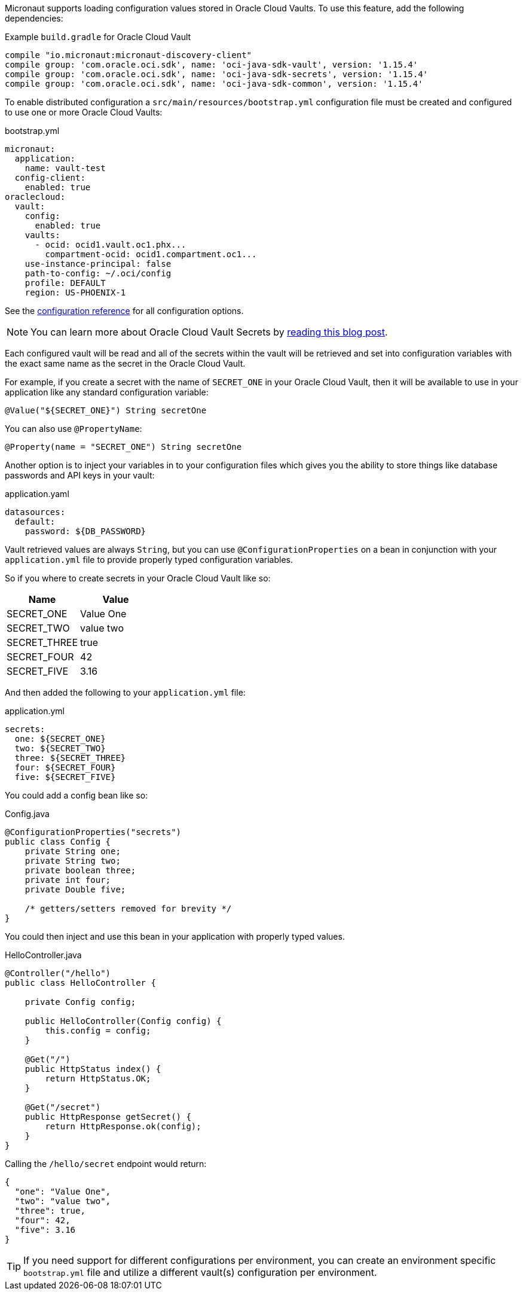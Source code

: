 Micronaut supports loading configuration values stored in Oracle Cloud Vaults. To use this feature, add the following dependencies:

.Example `build.gradle` for Oracle Cloud Vault
[source,groovy]
----
compile "io.micronaut:micronaut-discovery-client"
compile group: 'com.oracle.oci.sdk', name: 'oci-java-sdk-vault', version: '1.15.4'
compile group: 'com.oracle.oci.sdk', name: 'oci-java-sdk-secrets', version: '1.15.4'
compile group: 'com.oracle.oci.sdk', name: 'oci-java-sdk-common', version: '1.15.4'
----

To enable distributed configuration a `src/main/resources/bootstrap.yml` configuration file must be created and configured to use one or more Oracle Cloud Vaults:

.bootstrap.yml
[source,yaml]
----
micronaut:
  application:
    name: vault-test
  config-client:
    enabled: true
oraclecloud:
  vault:
    config:
      enabled: true
    vaults:
      - ocid: ocid1.vault.oc1.phx...
        compartment-ocid: ocid1.compartment.oc1...
    use-instance-principal: false
    path-to-config: ~/.oci/config
    profile: DEFAULT
    region: US-PHOENIX-1
----

See the https://micronaut-projects.github.io/micronaut-discovery-client/latest/guide/configurationreference.html#io.micronaut.discovery.oraclecloud.vault.config.OracleCloudVaultClientConfiguration[configuration reference] for all configuration options.

NOTE: You can learn more about Oracle Cloud Vault Secrets by https://blogs.oracle.com/developers/protect-your-sensitive-data-with-secrets-in-the-oracle-cloud[reading this blog post].

Each configured vault will be read and all of the secrets within the vault will be retrieved and set into configuration variables with the exact same name as the secret in the Oracle Cloud Vault.

For example, if you create a secret with the name of `SECRET_ONE` in your Oracle Cloud Vault, then it will be available to use in your application like any standard configuration variable:

[source,java]
----
@Value("${SECRET_ONE}") String secretOne
----

You can also use `@PropertyName`:

[source,java]
----
@Property(name = "SECRET_ONE") String secretOne
----

Another option is to inject your variables in to your configuration files which gives you the ability to store things like database passwords and API keys in your vault:

.application.yaml
[source, yaml]
----
datasources:
  default:
    password: ${DB_PASSWORD}
----

Vault retrieved values are always `String`, but you can use `@ConfigurationProperties` on a bean in conjunction with your `application.yml` file to provide properly typed configuration variables.

So if you where to create secrets in your Oracle Cloud Vault like so:

|===
|Name |Value

|SECRET_ONE
|Value One
|SECRET_TWO
|value two
|SECRET_THREE
|true
|SECRET_FOUR
|42
|SECRET_FIVE
|3.16

|===

And then added the following to your `application.yml` file:

.application.yml
[source, yaml]
----
secrets:
  one: ${SECRET_ONE}
  two: ${SECRET_TWO}
  three: ${SECRET_THREE}
  four: ${SECRET_FOUR}
  five: ${SECRET_FIVE}
----

You could add a config bean like so:

.Config.java
[source, java]
----
@ConfigurationProperties("secrets")
public class Config {
    private String one;
    private String two;
    private boolean three;
    private int four;
    private Double five;

    /* getters/setters removed for brevity */
}
----

You could then inject and use this bean in your application with properly typed values.

.HelloController.java
[source, java]
----
@Controller("/hello")
public class HelloController {

    private Config config;

    public HelloController(Config config) {
        this.config = config;
    }

    @Get("/")
    public HttpStatus index() {
        return HttpStatus.OK;
    }

    @Get("/secret")
    public HttpResponse getSecret() {
        return HttpResponse.ok(config);
    }
}
----

Calling the `/hello/secret` endpoint would return:

[source, json]
----
{
  "one": "Value One",
  "two": "value two",
  "three": true,
  "four": 42,
  "five": 3.16
}
----

TIP: If you need support for different configurations per environment, you can create an environment specific `bootstrap.yml` file and utilize a different vault(s) configuration per environment.
